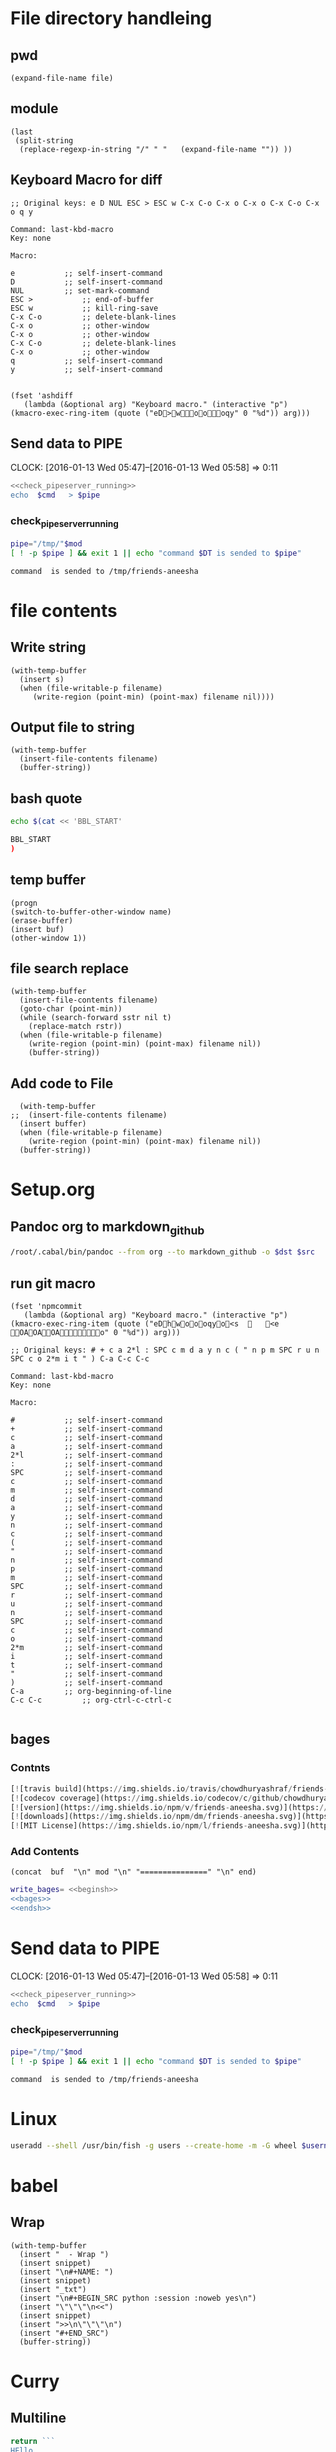 * File directory handleing
** pwd
#+NAME: pwd
#+BEGIN_SRC elisp :var file=""
(expand-file-name file)
#+END_SRC
** module
#+NAME: module
#+BEGIN_SRC elisp  :export none
  (last
   (split-string
    (replace-regexp-in-string "/" " "   (expand-file-name "")) ))
#+END_SRC

** Keyboard Macro for diff
#+BEGIN_EXAMPLE
;; Original keys: e D NUL ESC > ESC w C-x C-o C-x o C-x o C-x C-o C-x o q y

Command: last-kbd-macro
Key: none

Macro:

e			;; self-insert-command
D			;; self-insert-command
NUL			;; set-mark-command
ESC >			;; end-of-buffer
ESC w			;; kill-ring-save
C-x C-o			;; delete-blank-lines
C-x o			;; other-window
C-x o			;; other-window
C-x C-o			;; delete-blank-lines
C-x o			;; other-window
q			;; self-insert-command
y			;; self-insert-command

#+END_EXAMPLE
#+BEGIN_SRC elisp
(fset 'ashdiff
   (lambda (&optional arg) "Keyboard macro." (interactive "p") (kmacro-exec-ring-item (quote ("eD>woooqy" 0 "%d")) arg)))
#+END_SRC
** Send data to PIPE
   CLOCK: [2016-01-13 Wed 05:47]--[2016-01-13 Wed 05:58] =>  0:11
   :PROPERTIES:
   :Effort:   0:10
   :END:
#+NAME: cmdaync
#+BEGIN_SRC sh :var cmd="" :var mod=module[0] :noweb yes
  <<check_pipeserver_running>>
  echo  $cmd   > $pipe
#+END_SRC

#+RESULTS:
: command npm adduser is sended to /tmp/friends-aneesha

*** check_pipeserver_running
#+NAME: check_pipeserver_running
#+BEGIN_SRC sh
  pipe="/tmp/"$mod
  [ ! -p $pipe ] && exit 1 || echo "command $DT is sended to $pipe"
#+END_SRC

#+RESULTS: check_pipeserver_running
: command  is sended to /tmp/friends-aneesha

* file contents
** Write string
#+NAME: fwrite
#+BEGIN_SRC elisp :var filename=""  :var s=""
    (with-temp-buffer
      (insert s)
      (when (file-writable-p filename)
         (write-region (point-min) (point-max) filename nil))))
#+END_SRC
** Output file to string
#+name: fread
#+BEGIN_SRC elisp :var filename=""
    (with-temp-buffer
      (insert-file-contents filename)
      (buffer-string))
#+END_SRC

#+RESULTS:
: # friends-aneesha

** bash quote
#+NAME: beginsh
#+BEGIN_SRC sh  :noweb yes :results verbatim
echo $(cat << 'BBL_START'
#+END_SRC

#+NAME: endsh
#+BEGIN_SRC sh
BBL_START
)
#+END_SRC

** temp buffer
#+name: tmpbuf
#+BEGIN_SRC elisp :var buf="" :var name="*tmp*"
(progn
(switch-to-buffer-other-window name)
(erase-buffer)
(insert buf)
(other-window 1))
#+END_SRC

#+RESULTS: tmpbuf

** file search replace
#+NAME: filesearchreplace
#+BEGIN_SRC elisp :var filename="" :var sstr="" :var rstr=""
  (with-temp-buffer
    (insert-file-contents filename)
    (goto-char (point-min))
    (while (search-forward sstr nil t)
      (replace-match rstr))
    (when (file-writable-p filename)
      (write-region (point-min) (point-max) filename nil))
      (buffer-string))
#+END_SRC
** Add code to File
#+NAME: addcodetofile
#+BEGIN_SRC elisp :var buffer=""  :var filename=""
  (with-temp-buffer
;;  (insert-file-contents filename)
  (insert buffer)
  (when (file-writable-p filename)
    (write-region (point-min) (point-max) filename nil))
  (buffer-string))
#+END_SRC

* Setup.org
** Pandoc org to markdown_github
#+NAME: readme
#+BEGIN_SRC sh :var src="setup.org" :var dst="README.md" :noweb yes :post fwrite(bagesbuf())
/root/.cabal/bin/pandoc --from org --to markdown_github -o $dst $src
#+END_SRC
** run git macro
#+BEGIN_SRC elisp
(fset 'npmcommit
   (lambda (&optional arg) "Keyboard macro." (interactive "p") (kmacro-exec-ring-item (quote ("eDhwoooqyo<s		<e	OAOAOAo" 0 "%d")) arg)))
#+END_SRC
#+BEGIN_EXAMPLE
;; Original keys: # + c a 2*l : SPC c m d a y n c ( " n p m SPC r u n SPC c o 2*m i t " ) C-a C-c C-c

Command: last-kbd-macro
Key: none

Macro:

#			;; self-insert-command
+			;; self-insert-command
c			;; self-insert-command
a			;; self-insert-command
2*l			;; self-insert-command
:			;; self-insert-command
SPC			;; self-insert-command
c			;; self-insert-command
m			;; self-insert-command
d			;; self-insert-command
a			;; self-insert-command
y			;; self-insert-command
n			;; self-insert-command
c			;; self-insert-command
(			;; self-insert-command
"			;; self-insert-command
n			;; self-insert-command
p			;; self-insert-command
m			;; self-insert-command
SPC			;; self-insert-command
r			;; self-insert-command
u			;; self-insert-command
n			;; self-insert-command
SPC			;; self-insert-command
c			;; self-insert-command
o			;; self-insert-command
2*m			;; self-insert-command
i			;; self-insert-command
t			;; self-insert-command
"			;; self-insert-command
)			;; self-insert-command
C-a			;; org-beginning-of-line
C-c C-c			;; org-ctrl-c-ctrl-c

#+END_EXAMPLE

** bages
*** Contnts
#+NAME: bages
#+BEGIN_SRC  python
[![travis build](https://img.shields.io/travis/chowdhuryashraf/friends-aneesha.svg)](https://travis-ci.org/chowdhuryashraf/friends-aneesha)
[![codecov coverage](https://img.shields.io/codecov/c/github/chowdhuryashraf/friends-aneesha.svg)](https://codecov.io/github/chowdhuryashraf/friends-aneesha)
[![version](https://img.shields.io/npm/v/friends-aneesha.svg)](https://www.npmjs.com/package/friends-aneesha)
[![downloads](https://img.shields.io/npm/dm/friends-aneesha.svg)](https://www.npmjs.com/package/friends-aneesha)
[![MIT License](https://img.shields.io/npm/l/friends-aneesha.svg)](https://www.npmjs.com/package/friends-aneesha)
#+END_SRC

*** Add Contents
#+name: bagesbuf
#+BEGIN_SRC elisp :var buf=write_bages() :var mod=module[0] :var end=fread("README.md")
(concat  buf  "\n" mod "\n" "===============" "\n" end)
#+END_SRC

#+RESULTS: bagesbuf

#+NAME: write_bages
#+BEGIN_SRC sh :noweb yes
write_bages= <<beginsh>>
<<bages>>
<<endsh>>
#+END_SRC

#+RESULTS: write_bages
* Send data to PIPE
   CLOCK: [2016-01-13 Wed 05:47]--[2016-01-13 Wed 05:58] =>  0:11
   :PROPERTIES:
   :Effort:   0:10
   :END:
#+NAME: cmdaync
#+BEGIN_SRC sh :var cmd="" :var mod=module[0] :noweb yes
<<check_pipeserver_running>>
echo  $cmd   > $pipe
#+END_SRC

#+RESULTS:
: command npm adduser is sended to /tmp/friends-aneesha

*** check_pipeserver_running
#+NAME: check_pipeserver_running
#+BEGIN_SRC sh
pipe="/tmp/"$mod
[ ! -p $pipe ] && exit 1 || echo "command $DT is sended to $pipe"
#+END_SRC

#+RESULTS: check_pipeserver_running
: command  is sended to /tmp/friends-aneesha
* Linux
#+NAME: useradd
#+BEGIN_SRC sh :var username=""
 useradd --shell /usr/bin/fish -g users --create-home -m -G wheel $username
#+END_SRC
* babel
** Wrap
#+NAME: wrap
#+BEGIN_SRC elisp :var snippet=""
  (with-temp-buffer
    (insert "  - Wrap ")
    (insert snippet)
    (insert "\n#+NAME: ")
    (insert snippet)
    (insert "_txt")
    (insert "\n#+BEGIN_SRC python :session :noweb yes\n")
    (insert "\"\"\"\n<<")
    (insert snippet)
    (insert ">>\n\"\"\"\n")
    (insert "#+END_SRC")
    (buffer-string))
#+END_SRC
* Curry
** Multiline
#+BEGIN_SRC js :cmd "babel-node"
return ```
HEllo
WOrld
abcdefgh
```
#+END_SRC
** Clujure
#+BEGIN_SRC js :cmd "babel-node"
  var digit_name = (function (n) {
      var names;
      return function (n) {
          if (!names){
              names = ['zero', 'one', 'two', 'three','four', 'five','six' ];
          }
          return names[n];
      };
  }());
  console.log(digit_name(6));
#+END_SRC

#+RESULTS:
: six
: undefined

** split words
#+NAME: splitw
#+BEGIN_SRC js :cmd "babel-node" :var a="Test123***  TEST"
    return a.split(" ").reduce(function (max, val) {
        console.log(max + "  " + val);
        return val.length > max ? val.length : max;
    } , 0);
#+END_SRC

#+RESULTS: splitw
: 0  Test123***
: 10
: 10  TEST
: 10

** substring

#+BEGIN_SRC js :cmd "babel-node" :var a="abcdefgh" :results output
console.log(a.substr(a.length - 3, a.length));
#+END_SRC
#+RESULTS:
: fgh

#+BEGIN_SRC js :cmd "babel-node" :var str="abcdefgh"  :var target="fgh"
return target === str.substr(str.length - target.length, str.length - 1)
#+END_SRC

#+RESULTS:
: true

** multidimen arrary
#+BEGIN_SRC js :cmd "babel-node" :results output
  function largestOfFour(arr) {
    var p=[];
    arr.reduce(function(arrmax, arr1){
        var maxnumberofthearray = arr1.reduce(function(elmmax, elm) {
            return elm > elmmax ? elm: elmmax;
        },0);
        p.push(maxnumberofthearray);
        return 0;
    } , 0);
    return p;
  }

  console.log(largestOfFour([[4, 5, 1, 3], [13, 27, 18, 26], [32, 35, 37, 39], [1000, 1001, 857, 1]]));
#+END_SRC

#+RESULTS:
: [ 5, 27, 39, 1001 ]

** filter
*** MAP
#+BEGIN_SRC js :cmd "babel-node" :results output
  var contacts = [
      {
          "firstName": "Akira",
          "lastName": "Laine",
          "number": "0543236543",
          "likes": ["Pizza", "Coding", "Brownie Points"]
      },
      {
          "firstName": "Harry",
          "lastName": "Potter",
          "number": "0994372684",
          "likes": ["Hogwarts", "Magic", "Hagrid"]
      },
      {
          "firstName": "Sherlock",
          "lastName": "Holmes",
          "number": "0487345643",
          "likes": ["Intriguing Cases", "Violin"]
      },
      {
          "firstName": "Kristian",
          "lastName": "Vos",
          "number": "unknown",
          "likes": ["Javascript", "Gaming", "Foxes"]
      }
  ];


  function lookUp(firstName, prop){
  // Only change code below this line
    var directory = contacts.filter(function(address){
      if ( (prop in  address) && address["firstName"] === firstName ){
        return true;
      }
      return false;
    });
    return !directory.length ? "No such contact" : directory[0][prop];

  // Only change code above this line
  }

  // Change these values to test your function
  console.log(lookUp("Akira", "likes"));

#+END_SRC

#+RESULTS:
: [ 'Pizza', 'Coding', 'Brownie Points' ]

** TODO Prototype
#+BEGIN_SRC js :cmd "node-babel"  :results output
  const food = {
      init: function (type) {
          this.type = type;
      },
      eat: function() {
          console.log('you ate the')
      }


#+END_SRC

#+RESULTS:

** Map Reduce
#+BEGIN_SRC js :cmd "babel-node" :results output replace
  function chunk(arr, size) {
    // Break it up.
    return arr.reduce(function(atom,val,index){
        if (index%size === 0){
            atom.push(arr.slice(index,size+index));
        }
        return atom;
    } , [] );
  }

  console.log(chunk(["a", "b", "c", "d"], 2));
#+END_SRC

#+RESULTS:
** char to string
#+BEGIN_SRC js :cmd "babel-node" :results output
  var a = "URYYB".split("").map(function(p){
      return /\s/.test(p) ? p: String.fromCharCode((p.charCodeAt(0)-65 +13)%26 +65);
  });
  console.log( "" + a);
#+END_SRC

#+RESULTS:
: H,E,L,L,O

** string Matching case
#+BEGIN_SRC js :cmd "babel-node" :results output
  function mutation(arr) {
    return arr[1].toLowerCase().split("").filter(function(m){
      return arr[0].toLowerCase().split("").indexOf(m) >= 0;
    }).length === arr[1].length;
/*
.reduce(function(a,b){
      if (a){
        return b >= 0? true: false;
      }
      return false;
    });
*/
  }
  console.log("|" + mutation(["hello", "Hello"]) + "|");
#+END_SRC

#+RESULTS:
: |true|

** Function Argument convert to array
#+BEGIN_SRC js :cmd "babel-node" :resutls output
  function destroyer(arr) {
    // Remove all the values
      var args = Array.prototype.slice.call(arguments, 1);
    return arr.filter(function(v){
        return !args.reduce(function(isthere,val){
            if (isthere === true) return true;
            return  (val === v) ? true : false;
      },false);
    });
  }

console.log(destroyer([1, 2, 3, 1, 2, 3], 2, 3));
#+END_SRC

#+RESULTS:
| 1 | 1 |

** sort
#+BEGIN_SRC js :cmd "babel-node" :resutls output
  function where(arr, num) {
    // Find my place in this sorted array.
    return arr.sort(function(a,b){
      return a > b;
    }).reduce(function(a,pos,index) {
        if ( pos < num )
            return a+1;
        return a;
    },0);
  }
  console.log(where([40, 60], 50));
#+END_SRC

#+RESULTS:
: 1
: undefined
** Sum min to max

#+BEGIN_SRC js :cmd "babel-node" :resutls output
  function sumAll(arr) {
    return [Math.min(arr[0],arr[1]), Math.max(arr[0],arr[1])].reduce(function(sum,b){
        return (b*(b+1))/2 - sum;
    },Math.min(arr[0],arr[1]));
  }

  console.log(sumAll([1, 4]));
#+END_SRC

#+RESULTS:
: 10
: undefined

** diffs

#+BEGIN_SRC js :cmd "babel-node" :resutls  output
  function diff(arr1, arr2) {
      var arr = arr1;
      // Same, same; but different.

      return arr2.filter( function (val) {
          var flag=true;
          arr = arr.reduce(function(diffs,elm){
              if(elm === val){
                  flag = false;
                  return diffs;
              }
              return diffs.concat(elm);
          },[]);
          return flag;
      }).concat(arr);
  }

return  diff(["andesite", "grass", "dirt", "pink wool", "dead shrub"], ["diorite", "andesite", "grass", "dirt", "dead shrub"]);

#+END_SRC

#+RESULTS:
| diorite | pink wool |

** Roman Numerial
#+NAME: ruman
#+BEGIN_SRC js :cmd "babel-node" :var num="353"
  var rumannumberrule = function(x,index){
      var rumancombination = [["I","V"],["X","L"],["C","D"]];
      if (x < 4) return rumancombination[index][0].repeat(x);
      if (x === 4) return rumancombination[index].join("");
      if (x < 9 ) return rumancombination[index][1] +  rumancombination[index][0].repeat(x-5);
      return rumancombination[index][0] + rumancombination[index+1][0];
  };

  var numtoarray = function(nm, numarr){
      if (nm === 0) return numarr;
      numarr.unshift(nm%10);
      return numtoarray(Math.floor(nm/10),numarr);
  };

  return numtoarray(num,[]).map(function(val, index,arrl) {
      return rumannumberrule(val,arrl.length - index -1);
  }).join("");
#+END_SRC

#+RESULTS: ruman
: CCCLIII

#+call: ruman(19)

#+RESULTS:
: XIX


#+BEGIN_SRC js :cmd "babel-node" :var r="I"
  var numtoarray = function(nm, numarr){
      if (nm === 0) return numarr;
      numarr.push(nm%10);
      return numtoarray(Math.floor(nm/10),numarr);
  };
  return numtoarray(322, []);
#+END_SRC

#+RESULTS:
| 2 | 2 | 3 |

** Reduce Data to Manipulate
#+BEGIN_SRC sh
npm install -g fs
#+END_SRC

#+RESULTS:
| /usr/local/lib |          |
| └──            | fs@0.0.2 |
|                |          |

#+BEGIN_SRC js :cmd "babel-node"
  let fs = require('fs');
  let output = fs.readFileSync('data.org','utf8')
                 .trim()
                 .split('\n')
                 .map( line => line.split('|').map( word => word.trim() )
                                              .filter(word => word.length))
                 .reduce((customers , line) => {
                     customers[line[0]] = customers[line[0]] || []
                     customers[line[0]].push({
                         name: line[1],
                         price: line[2],
                         quantity: line[3]
                     })
                     return customers
                  }, {})

  console.log('output', JSON.stringify(output, null, 2));
#+END_SRC

#+RESULTS:
#+begin_example
output {
  "mark Johnson": [
    {
      "name": "waffle",
      "price": "iron",
      "quantity": "80"
    },
    {
      "name": "blender",
      "price": "200",
      "quantity": "1"
    },
    {
      "name": "knife",
      "price": "10",
      "quantity": "4"
    }
  ],
  "Nikita Smith": [
    {
      "name": "waffle",
      "price": "iron",
      "quantity": "80"
    },
    {
      "name": "knife",
      "price": "10",
      "quantity": "2"
    },
    {
      "name": "nuts",
      "price": "20",
      "quantity": "3"
    }
  ]
}
undefined
#+end_example
** Curring
#+BEGIN_SRC js :cmd "babel-node"
  let dragons = [
      { name: 'flpikin', element: 'lighting'},
      { name: 'noomi', element: 'lighting'},
      { name: 'kora', element: 'fire'},
      { name: 'doomer', element: 'timewarp'}
  ]

  let hasElement =
      (element, obj) => obj.element === element

  let lightingDragons =
      dragons.filter( x => hasElement('lighting',x))

  console.log(JSON.stringify(lightingDragons,null,2)
#+END_SRC

#+RESULTS:
** Regex
*** reduce to alplanumaric
#+NAME: onlyalphanum
#+BEGIN_SRC js :cmd "babel-node" :var a="Test123***  TEST"
  return a.replace(/[^a-z0-9]/gi,'');
#+END_SRC

#+RESULTS:
: Test123TEST

#+call: onlyalphanum("race car")

#+RESULTS:
: racecar

*** Hello World
#+BEGIN_SRC js :cmd "babel-node"
return "thisIsSpinalTap".replace(/([a-z])([A-Z])/g,"$1-$2")

#+END_SRC

#+RESULTS:
: this-Is-Spinal-Tap

*** Unclassifed
#+BEGIN_SRC js :cmd "babel-node" :resutls output
let re = /\w+\s/g;
let str = "fee fi fo fum";
let myArr = str.match(re);
//console.log( myArr);
console.log(/[a-z]+/.test(str[2]))
#+END_SRC

#+RESULTS:
: true
: undefined

#+BEGIN_SRC js :cmd "babel-node" :resutls output
var myArray = /d(b+)d/g.exec("cdbbbdsbz");
console.log(myArray.index);
#+END_SRC

#+RESULTS:
: 1
: undefined

#+BEGIN_SRC js :cmd "babel-node" :resutls output
  var myRe = new RegExp("\\w+\\s*","g");
  var myArray = "I go    to   school everyday".match(myRe);
  console.log(myArray);
#+END_SRC

#+RESULTS:
| I | go | to | school | everyday |

#+BEGIN_SRC js :cmd "babel-node" :resutls output
let re = /(\w+)\s(\w+)/;
let str = "John Smith";
let newStr = str.replace(re ,"$2, $1");
console.log(newStr);
#+END_SRC

#+RESULTS:
: Smith, John
: undefined

** crypto
#+BEGIN_SRC js :cmd "babel-node" :resutls output
  function translate(str) {
    var suffix="yay";
    var remainder ="";
    var vowelisthere = false;
    return str.split("").map(function(elm,index){
      var vowel={
        "a": true,
        "e": true,
        "i": true,
        "o": true,
        "u": true
      };
      console.log("|" + vowel[elm] + "|" + elm + "|" );
      if (vowel.hasOwnProperty(elm) && vowel[elm] === true){
          vowelisthere = true;
      }
      if (vowelisthere === false){
          remainder = remainder + elm;
          suffix= "ay";
          return "";
      }
      if (index === str.length -1){
        return elm + remainder + suffix;
      }
      return elm;
    }).join("");
  }

  console.log(translate("consonant"));

#+END_SRC

#+RESULTS:
#+begin_example
|undefined|c|
|true|o|
|undefined|n|
|undefined|s|
|true|o|
|undefined|n|
|true|a|
|undefined|n|
|undefined|t|
onsonantcay
undefined
#+end_example

** missing letter
#+BEGIN_SRC js :cmd "babel-node"  :resutls output
  function fearNotLetter(str) {
    var miss = undefined;
    str.split("").reduce(function(missing,b){
        if (b.charCodeAt(0) !== missing && miss === undefined) {
          console.log("|"+b+"|"+missing +"|" + b.charCodeAt(0) + "|");
          miss=String.fromCharCode(missing);
        }
        return missing+1;
    }, str[0].charCodeAt(0));
    return miss;
  }
fearNotLetter("abcdefghjklmno")

#+END_SRC

#+RESULTS:
: |j|105|106|
: undefined

#+BEGIN_SRC js :cmd "babel-node"
return "A".charCodeAt(0)
#+END_SRC

#+RESULTS:
: 65

** Sorted Union
#+BEGIN_SRC js :cmd "babel-node"
      function diff(arr1, arr2) {
          var arr = arr2;
          // Same, same; but different.

          return arr1.filter( function (val) {
              var flag=true;
              arr = arr.reduce(function(diffs,elm){
                  if(elm === val){
                      flag = false;
                      return diffs;
                  }
                  if (typeof elm === "number")
                      return diffs.concat(elm);
                  return diffs.concat([elm])
              },[]);
              return true;
          }).concat(arr);
      }

    function unite(arr1, arr2, arr3) {
        var args = Array.prototype.slice.call(arguments);
        return args.reduce(function(flat,arr){
            return diff(flat,arr);
        }, []);
    }
  //  return unite([1, 2, 3], [5, 2, 1]);
  return unite([1, 2, 3], [5, 2, 1, 4], [2, 1], [6, 7, 8])

#+END_SRC

#+RESULTS:
| 1 | 2 | 3 | 5 | 4 | 6 | 7 | 8 |
** html sytex change
#+BEGIN_SRC js :cmd "babel-node" :restuls output
    function convert(str) {
      // &colon;&rpar;
        var htmlized = (function() {
            var htmlmap = {
                "&": "&amp;",
                "<": "&lt;",
                ">": "&gt;",
                "\"":  "&quot;",
                "'": "&apos;",
            };
            return function(value) {
                return htmlmap[value];
            }
        }());
      var matched = str.match(/([&<>"'])/g);
      return !matched ? str : matched.reduce(function(st,elm){
          return st.replace(elm, htmlized(elm));
      },str);

    }

var r=convert("abc & bcd");
console.log(r);
#+END_SRC

#+RESULTS:
: abc &amp; bcd
: undefined

#+BEGIN_SRC js :cmd "babel-node" :resutls output
function convert(str){
  return str;
}
var r=convert("Dolce Gabbana Hello");
console.log(r);
#+END_SRC

#+RESULTS:
: Dolce Gabbana Hello
: undefined

** Object
#+BEGIN_SRC js :cmd "babel-node" :resutls output
  function hello(){
      var ar=[3,33,[333]];
      var f = function(arrr) {
          return arrr[2];
      }
      return f(ar).concat(3);
  }
  return hello();
#+END_SRC

#+RESULTS:
| 333 | 3 |

** Sum of All prime
#+BEGIN_SRC js :results output
  function sumPrimes(num) {
    var populate = function (x,isprimes){
      isprimes.push(x);
      if (x === num) return isprimes;
      return populate(x+1);
    };

    var limit = Math.sqrt(num);

    var isprimefun = function(primearr,n){
      if ( primearr[n] > limit){
        return primearr;
      }

      var primearr_1 = primearr.filter(function(elm){
         if (elm%primearr[n])
           return true;
         return false;
        });
      return isprimefun(primearr_1,primearr_1[n+1]);
    };

    return isprimefun(populate(2,[]),1);

  }

  return sumPrimes(10);

#+END_SRC

#+RESULTS:
